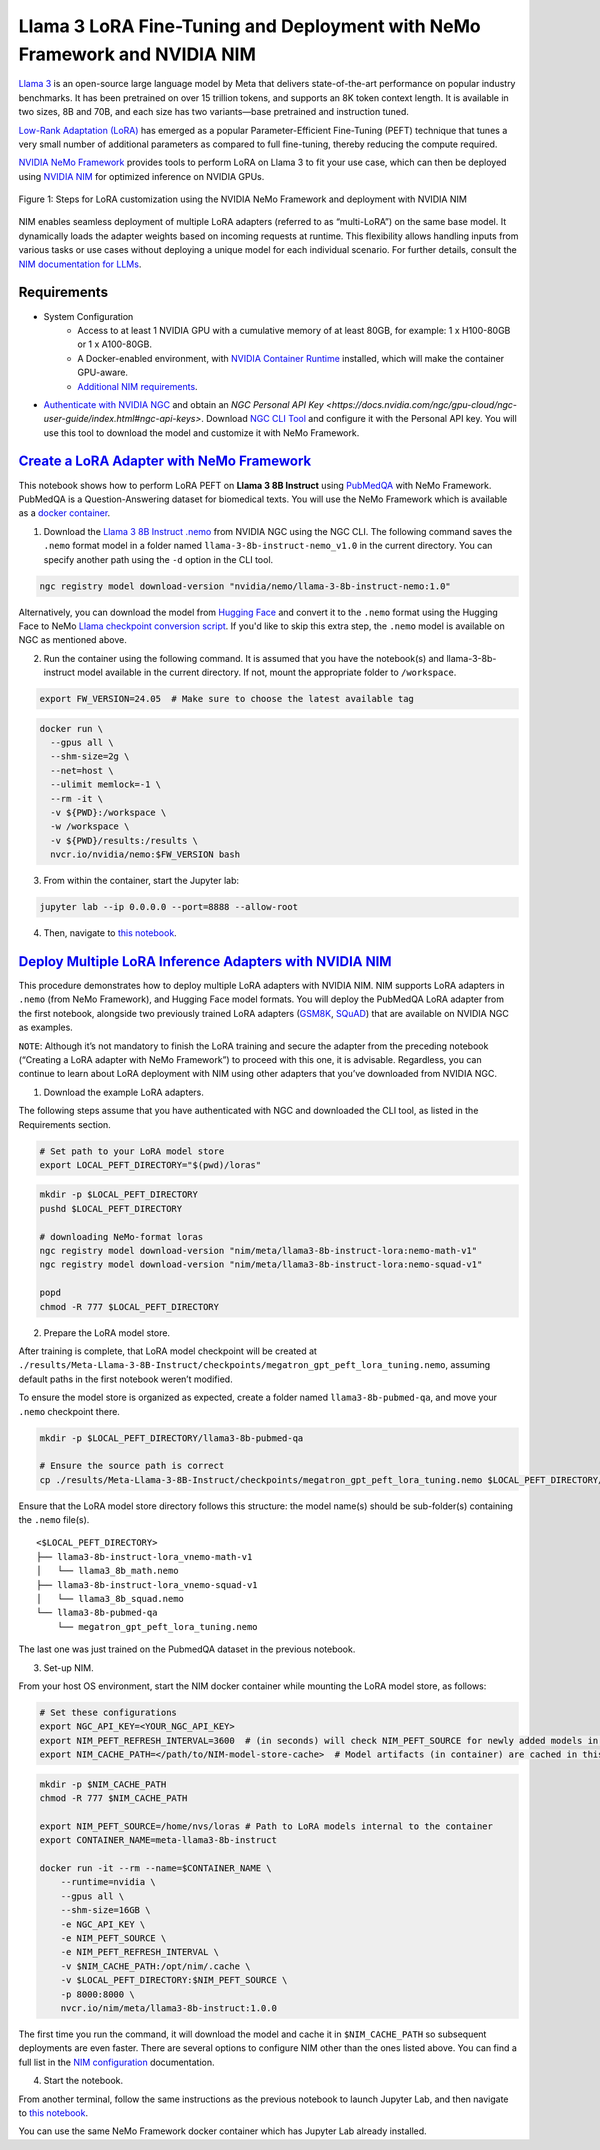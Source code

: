 Llama 3 LoRA Fine-Tuning and Deployment with NeMo Framework and NVIDIA NIM
==========================================================================

`Llama 3 <https://blogs.nvidia.com/blog/meta-llama3-inference-acceleration/>`_ is an open-source large language model by Meta that delivers state-of-the-art performance on popular industry benchmarks. It has been pretrained on over 15 trillion tokens, and supports an 8K token context length. It is available in two sizes, 8B and 70B, and each size has two variants—base pretrained and instruction tuned.

`Low-Rank Adaptation (LoRA) <https://arxiv.org/pdf/2106.09685>`__ has emerged as a popular Parameter-Efficient Fine-Tuning (PEFT) technique that tunes a very small number of additional parameters as compared to full fine-tuning, thereby reducing the compute required.

`NVIDIA NeMo
Framework <https://docs.nvidia.com/nemo-framework/user-guide/latest/overview.html>`__ provides tools to perform LoRA on Llama 3 to fit your use case, which can then be deployed using `NVIDIA NIM <https://www.nvidia.com/en-us/ai/>`__ for optimized inference on NVIDIA GPUs.

.. figure:: ./img/e2e-lora-train-and-deploy.png
  :width: 1000
  :alt: Diagram showing the steps for LoRA customization using the NVIDIA NeMo Framework and deployment with NVIDIA NIM. The steps include converting the base model to .nemo format, creating LoRA adapters with NeMo, and then depoying the LoRA adapter with NIM for inference.
  :align: center

  Figure 1: Steps for LoRA customization using the NVIDIA NeMo Framework and deployment with NVIDIA NIM


| NIM enables seamless deployment of multiple LoRA adapters (referred to as “multi-LoRA”) on the same base model. It dynamically loads the adapter weights based on incoming requests at runtime. This flexibility allows handling inputs from various tasks or use cases without deploying a unique model for each individual scenario. For further details, consult the `NIM documentation for LLMs <https://docs.nvidia.com/nim/large-language-models/latest/introduction.html>`__.

Requirements
-------------

* System Configuration
    * Access to at least 1 NVIDIA GPU with a cumulative memory of at least 80GB, for example: 1 x H100-80GB or 1 x A100-80GB.
    * A Docker-enabled environment, with `NVIDIA Container Runtime <https://developer.nvidia.com/container-runtime>`_ installed, which will make the container GPU-aware.
    * `Additional NIM requirements <https://docs.nvidia.com/nim/large-language-models/latest/getting-started.html#prerequisites>`_.

* `Authenticate with NVIDIA NGC <https://catalog.ngc.nvidia.com/>`_ and obtain an `NGC Personal API Key <https://docs.nvidia.com/ngc/gpu-cloud/ngc-user-guide/index.html#ngc-api-keys>`. Download `NGC CLI Tool <https://docs.nvidia.com/nim/large-language-models/latest/getting-started.html#ngc-cli-tool>`_ and configure it with the Personal API key. You will use this tool to download the model and customize it with NeMo Framework.


`Create a LoRA Adapter with NeMo Framework <./llama3-lora-nemofw.ipynb>`__
--------------------------------------------------------------------------

This notebook shows how to perform LoRA PEFT on **Llama 3 8B Instruct** using `PubMedQA <https://pubmedqa.github.io/>`__ with NeMo Framework. PubMedQA is a Question-Answering dataset for biomedical texts. You will use the NeMo Framework which is available as a `docker container <https://catalog.ngc.nvidia.com/orgs/nvidia/containers/nemo>`__.

1. Download the `Llama 3 8B Instruct .nemo <https://catalog.ngc.nvidia.com/orgs/nvidia/teams/nemo/models/llama-3-8b-instruct-nemo>`__ from NVIDIA NGC using the NGC CLI. The following command saves the ``.nemo`` format model in a folder named ``llama-3-8b-instruct-nemo_v1.0`` in the current directory. You can specify another path using the ``-d`` option in the CLI tool.

.. code:: bash
   
   ngc registry model download-version "nvidia/nemo/llama-3-8b-instruct-nemo:1.0"


Alternatively, you can download the model from `Hugging Face <https://huggingface.co/meta-llama/Meta-Llama-3-8B-Instruct>`__ and convert it to the ``.nemo`` format using the Hugging Face to NeMo `Llama checkpoint conversion script <https://docs.nvidia.com/nemo-framework/user-guide/latest/nemotoolkit/ckpt_converters/user_guide.html#community-model-converter-user-guide>`__.  If you'd like to skip this extra step, the ``.nemo`` model is available on NGC as mentioned above.

2. Run the container using the following command. It is assumed that you have the notebook(s) and llama-3-8b-instruct model available in the current directory. If not, mount the appropriate folder to ``/workspace``.

.. code:: bash

   export FW_VERSION=24.05  # Make sure to choose the latest available tag


.. code:: bash

   docker run \
     --gpus all \
     --shm-size=2g \
     --net=host \
     --ulimit memlock=-1 \
     --rm -it \
     -v ${PWD}:/workspace \
     -w /workspace \
     -v ${PWD}/results:/results \
     nvcr.io/nvidia/nemo:$FW_VERSION bash

3. From within the container, start the Jupyter lab:

.. code:: bash

   jupyter lab --ip 0.0.0.0 --port=8888 --allow-root

4. Then, navigate to `this notebook <./llama3-lora-nemofw.ipynb>`__.


`Deploy Multiple LoRA Inference Adapters with NVIDIA NIM <./llama3-lora-deploy-nim.ipynb>`__
--------------------------------------------------------------------------------------------

This procedure demonstrates how to deploy multiple LoRA adapters with NVIDIA NIM. NIM supports LoRA adapters in ``.nemo`` (from NeMo Framework), and Hugging Face model formats. You will deploy the PubMedQA LoRA adapter from the first notebook, alongside two previously trained LoRA adapters (`GSM8K <https://github.com/openai/grade-school-math>`__, `SQuAD <https://rajpurkar.github.io/SQuAD-explorer/>`__) that are available on NVIDIA NGC as examples.

``NOTE``: Although it’s not mandatory to finish the LoRA training and secure the adapter from the preceding notebook (“Creating a LoRA adapter with NeMo Framework”) to proceed with this one, it is advisable. Regardless, you can continue to learn about LoRA deployment with NIM using other adapters that you’ve downloaded from NVIDIA NGC.


1. Download the example LoRA adapters.

The following steps assume that you have authenticated with NGC and downloaded the CLI tool, as listed in the Requirements section.

.. code:: bash

   # Set path to your LoRA model store
   export LOCAL_PEFT_DIRECTORY="$(pwd)/loras"


.. code:: bash

   mkdir -p $LOCAL_PEFT_DIRECTORY
   pushd $LOCAL_PEFT_DIRECTORY

   # downloading NeMo-format loras
   ngc registry model download-version "nim/meta/llama3-8b-instruct-lora:nemo-math-v1"
   ngc registry model download-version "nim/meta/llama3-8b-instruct-lora:nemo-squad-v1"

   popd
   chmod -R 777 $LOCAL_PEFT_DIRECTORY

2. Prepare the LoRA model store.

After training is complete, that LoRA model checkpoint will be created at ``./results/Meta-Llama-3-8B-Instruct/checkpoints/megatron_gpt_peft_lora_tuning.nemo``, assuming default paths in the first notebook weren’t modified.

To ensure the model store is organized as expected, create a folder named ``llama3-8b-pubmed-qa``, and move your ``.nemo`` checkpoint there.

.. code:: bash

   mkdir -p $LOCAL_PEFT_DIRECTORY/llama3-8b-pubmed-qa

   # Ensure the source path is correct
   cp ./results/Meta-Llama-3-8B-Instruct/checkpoints/megatron_gpt_peft_lora_tuning.nemo $LOCAL_PEFT_DIRECTORY/llama3-8b-pubmed-qa



Ensure that the LoRA model store directory follows this structure: the model name(s) should be sub-folder(s) containing the ``.nemo`` file(s).

::

   <$LOCAL_PEFT_DIRECTORY>
   ├── llama3-8b-instruct-lora_vnemo-math-v1
   │   └── llama3_8b_math.nemo
   ├── llama3-8b-instruct-lora_vnemo-squad-v1
   │   └── llama3_8b_squad.nemo
   └── llama3-8b-pubmed-qa
       └── megatron_gpt_peft_lora_tuning.nemo

The last one was just trained on the PubmedQA dataset in the previous notebook.


3. Set-up NIM.

From your host OS environment, start the NIM docker container while mounting the LoRA model store, as follows:

.. code:: bash

   # Set these configurations
   export NGC_API_KEY=<YOUR_NGC_API_KEY>
   export NIM_PEFT_REFRESH_INTERVAL=3600  # (in seconds) will check NIM_PEFT_SOURCE for newly added models in this interval
   export NIM_CACHE_PATH=</path/to/NIM-model-store-cache>  # Model artifacts (in container) are cached in this directory


.. code:: bash

   mkdir -p $NIM_CACHE_PATH
   chmod -R 777 $NIM_CACHE_PATH

   export NIM_PEFT_SOURCE=/home/nvs/loras # Path to LoRA models internal to the container
   export CONTAINER_NAME=meta-llama3-8b-instruct

   docker run -it --rm --name=$CONTAINER_NAME \
       --runtime=nvidia \
       --gpus all \
       --shm-size=16GB \
       -e NGC_API_KEY \
       -e NIM_PEFT_SOURCE \
       -e NIM_PEFT_REFRESH_INTERVAL \
       -v $NIM_CACHE_PATH:/opt/nim/.cache \
       -v $LOCAL_PEFT_DIRECTORY:$NIM_PEFT_SOURCE \
       -p 8000:8000 \
       nvcr.io/nim/meta/llama3-8b-instruct:1.0.0

The first time you run the command, it will download the model and cache it in ``$NIM_CACHE_PATH`` so subsequent deployments are even faster. There are several options to configure NIM other than the ones listed above. You can find a full list in the `NIM configuration <https://docs.nvidia.com/nim/large-language-models/latest/configuration.html>`__ documentation.


4. Start the notebook.

From another terminal, follow the same instructions as the previous notebook to launch Jupyter Lab, and then navigate to `this notebook <./llama3-lora-deploy-nim.ipynb>`__.

You can use the same NeMo Framework docker container which has Jupyter Lab already installed.
